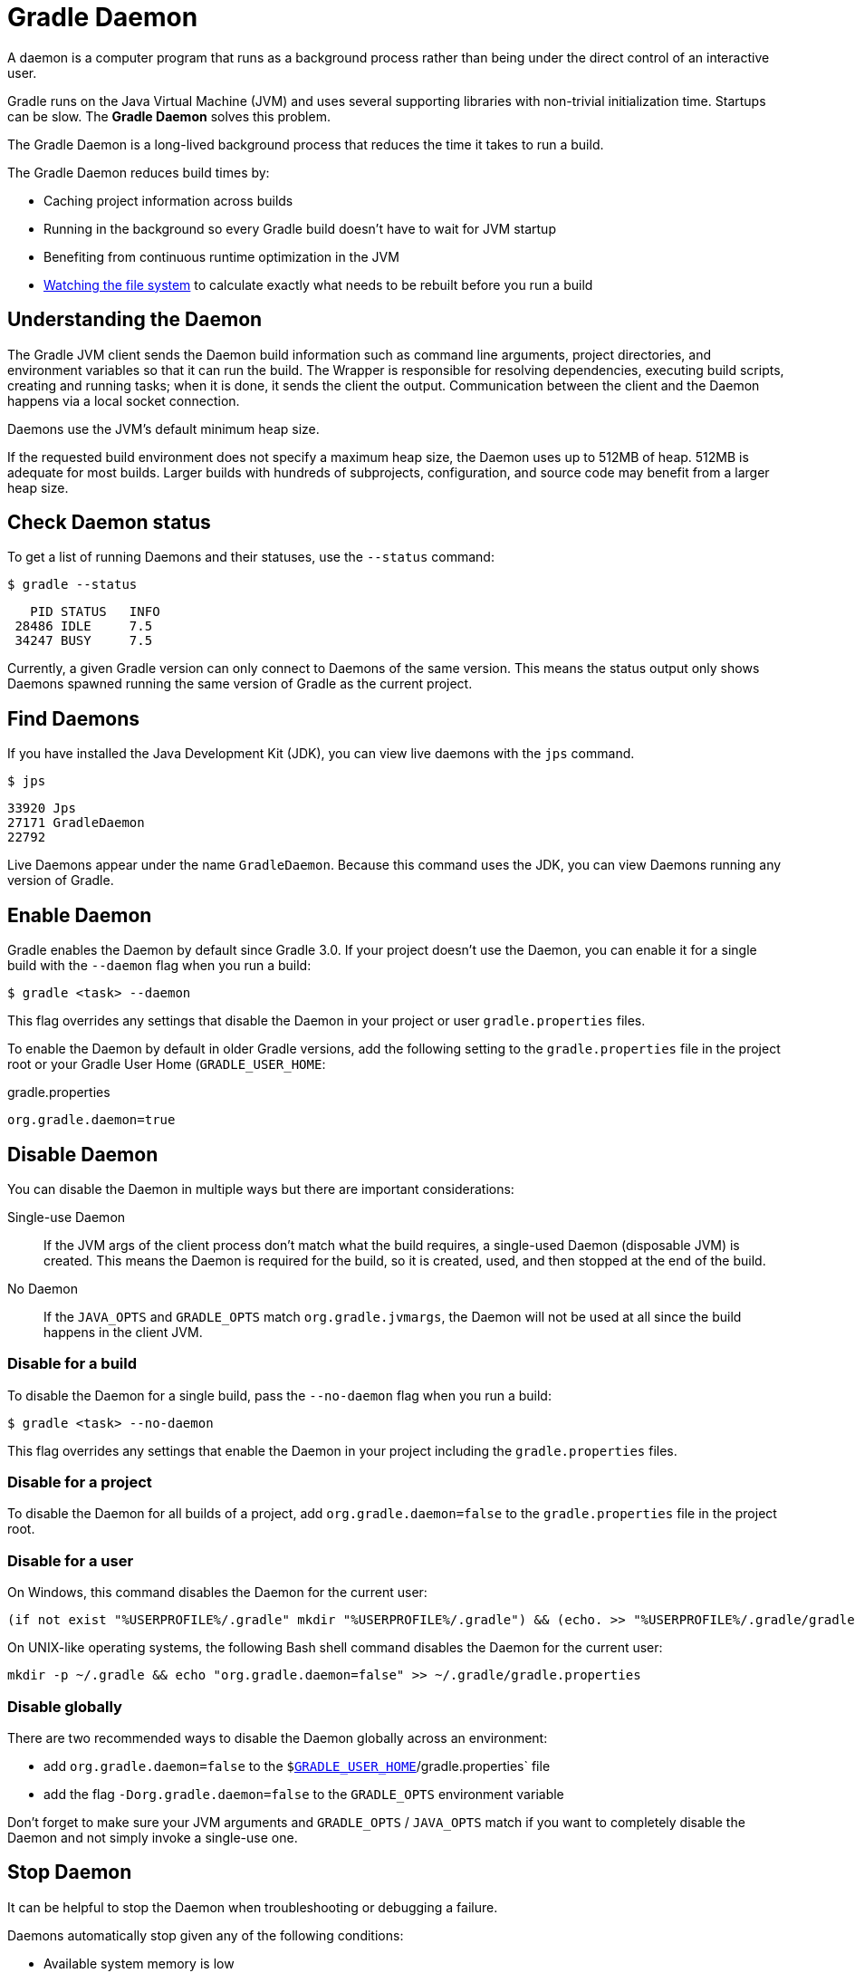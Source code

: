 // Copyright (C) 2023 Gradle, Inc.
//
// Licensed under the Creative Commons Attribution-Noncommercial-ShareAlike 4.0 International License.;
// you may not use this file except in compliance with the License.
// You may obtain a copy of the License at
//
//      https://creativecommons.org/licenses/by-nc-sa/4.0/
//
// Unless required by applicable law or agreed to in writing, software
// distributed under the License is distributed on an "AS IS" BASIS,
// WITHOUT WARRANTIES OR CONDITIONS OF ANY KIND, either express or implied.
// See the License for the specific language governing permissions and
// limitations under the License.

[[gradle_daemon]]
= Gradle Daemon

A daemon is a computer program that runs as a background process rather than being under the direct control of an interactive user.

Gradle runs on the Java Virtual Machine (JVM) and uses several supporting libraries with non-trivial initialization time.
Startups can be slow.
The **Gradle Daemon** solves this problem.

The Gradle Daemon is a long-lived background process that reduces the time it takes to run a build.

The Gradle Daemon reduces build times by:

* Caching project information across builds
* Running in the background so every Gradle build doesn't have to wait for JVM startup
* Benefiting from continuous runtime optimization in the JVM
* <<file_system_watching.adoc#sec:daemon_watch_fs,Watching the file system>> to calculate exactly what needs to be rebuilt before you run a build

[[understanding_wrapper]]
== Understanding the Daemon

The Gradle JVM client sends the Daemon build information such as command line arguments, project directories, and environment variables so that it can run the build.
The Wrapper is responsible for resolving dependencies, executing build scripts, creating and running tasks; when it is done, it sends the client the output.
Communication between the client and the Daemon happens via a local socket connection.

Daemons use the JVM's default minimum heap size.

If the requested build environment does not specify a maximum heap size, the Daemon uses up to 512MB of heap.
512MB is adequate for most builds.
Larger builds with hundreds of subprojects, configuration, and source code may benefit from a larger heap size.

[[sec:status]]
== Check Daemon status

To get a list of running Daemons and their statuses, use the `--status` command:

----
$ gradle --status
----

----
   PID STATUS   INFO
 28486 IDLE     7.5
 34247 BUSY     7.5
----

Currently, a given Gradle version can only connect to Daemons of the same version.
This means the status output only shows Daemons spawned running the same version of Gradle as the current project.

[[find_all_daemons]]
== Find Daemons

If you have installed the Java Development Kit (JDK), you can view live daemons with the `jps` command.

----
$ jps
----
----
33920 Jps
27171 GradleDaemon
22792
----

Live Daemons appear under the name `GradleDaemon`.
Because this command uses the JDK, you can view Daemons running any version of Gradle.

[[enable_deamon]]
== Enable Daemon

Gradle enables the Daemon by default since Gradle 3.0.
If your project doesn't use the Daemon, you can enable it for a single build with the `--daemon` flag when you run a build:

----
$ gradle <task> --daemon
----

This flag overrides any settings that disable the Daemon in your project or user `gradle.properties` files.

To enable the Daemon by default in older Gradle versions, add the following setting to the `gradle.properties` file in the project root or your Gradle User Home (`GRADLE_USER_HOME`:

====
.gradle.properties
[source,properties]
----
org.gradle.daemon=true
----
====

[[sec:disabling_the_daemon]]
== Disable Daemon

You can disable the Daemon in multiple ways but there are important considerations:

Single-use Daemon :: If the JVM args of the client process don't match what the build requires, a single-used Daemon (disposable JVM) is created.
This means the Daemon is required for the build, so it is created, used, and then stopped at the end of the build.

No Daemon :: If the `JAVA_OPTS` and `GRADLE_OPTS` match `org.gradle.jvmargs`, the Daemon will not be used at all since the build happens in the client JVM.

=== Disable for a build

To disable the Daemon for a single build, pass the `--no-daemon` flag when you run a build:

----
$ gradle <task> --no-daemon
----

This flag overrides any settings that enable the Daemon in your project including the `gradle.properties` files.

=== Disable for a project

To disable the Daemon for all builds of a project, add `org.gradle.daemon=false` to the `gradle.properties` file in the project root.

=== Disable for a user

On Windows, this command disables the Daemon for the current user:

[source,text]
----
(if not exist "%USERPROFILE%/.gradle" mkdir "%USERPROFILE%/.gradle") && (echo. >> "%USERPROFILE%/.gradle/gradle.properties" && echo org.gradle.daemon=false >> "%USERPROFILE%/.gradle/gradle.properties")
----

On UNIX-like operating systems, the following Bash shell command disables the Daemon for the current user:

[source,bash]
----
mkdir -p ~/.gradle && echo "org.gradle.daemon=false" >> ~/.gradle/gradle.properties
----

=== Disable globally

There are two recommended ways to disable the Daemon globally across an environment:

* add `org.gradle.daemon=false` to the `$<<directory_layout.adoc#dir:gradle_user_home,GRADLE_USER_HOME>>`/gradle.properties` file
* add the flag `-Dorg.gradle.daemon=false` to the `GRADLE_OPTS` environment variable

Don't forget to make sure your JVM arguments and `GRADLE_OPTS` / `JAVA_OPTS` match if you want to completely disable the Daemon and not simply invoke a single-use one.

[[sec:stopping_an_existing_daemon]]
== Stop Daemon

It can be helpful to stop the Daemon when troubleshooting or debugging a failure.

Daemons automatically stop given any of the following conditions:

* Available system memory is low
* Daemon has been idle for 3 hours

To stop running Daemon processes, use the following command:

----
$ gradle --stop
----

This terminates all Daemon processes started with the same version of Gradle used to execute the command.

You can also kill Daemons manually with your operating system.
To find the PIDs for all Daemons regardless of Gradle version, see <<gradle_daemon.adoc#find_all_daemons,Find Daemons>>.

[[sec:daemon_jvm_criteria]]
== Control the JVM used

NOTE: Daemon JVM discovery and Daemon JVM criteria are <<feature_lifecycle.adoc#sec:incubating_state,incubating>> features and are subject to change in a future release.

By default, the same JVM installation that starts the build is used to run the build.
Gradle uses the current shell path and `JAVA_HOME` environment variable to locate a usable JVM.

You can also specify a different JVM installation for the build using the <<build_environment.adoc#sec:gradle_configuration_properties,`org.gradle.java.home`>> property or programmatically through the Tooling API.

Using the _Daemon JVM discovery_ and _Daemon JVM criteria_ Gradle records the build's JVM requirements.
This controls the JVM used to run Gradle itself.

=== Daemon JVM criteria

The _Daemon JVM criteria_ feature is similar to the `wrapper` task, which captures the current Gradle version.
It uses the built-in `updateDaemonJvm` task to record the JVM requirements for the build based on the current JVM installation.

NOTE: Currently, Gradle only considers the major JVM version when checking compatibility.

=== Daemon JVM discovery

On subsequent builds, _Daemon JVM discovery_ uses the recorded JVM requirements to locate a compatible JVM installation using the same underlying mechanisms as <<toolchains.adoc#toolchains, Java Toolchains>>.
This ensures every person who starts the build will use the same JVM version.

_Daemon JVM discovery_ does not support auto-provisioning of new JVM installations.

=== Daemon JVM usage

To record the build's JVM requirements, run `./gradlew updateDaemonJvm`.
This will generate a new `gradle-daemon-jvm.properties` file that captures the currently used JVM requirements.
This is an auto-generated file that isn't intended to be edited by hand.

If you want to specify a different JVM version, run `./gradle updateDaemonJvm --jvm-version=17`.

This new mechanism takes priority over `org.gradle.java.home`.

Please note that this feature is incubating and may change in future releases.

[[sec:tools_and_ides]]
== Tools & IDEs

The <<third_party_integration.adoc#embedding,Gradle Tooling API>> used by IDEs and other tools to integrate with Gradle _always_ uses the Gradle Daemon to execute builds.
If you execute Gradle builds from within your IDE, you already use the Gradle Daemon.
There is no need to enable it for your environment.

== Continuous Integration

We recommend using the Daemon for developer machines and Continuous Integration (CI) servers.

[[deamon_compatibility]]
== Compatibility

Gradle starts a new Daemon if no idle or compatible Daemons exist.

The following values determine compatibility:

* *Requested build environment*, including the following:
** Java version
** JVM attributes
** JVM properties
* Gradle version

Compatibility is based on exact matches of these values.
For example:

* If a Daemon is available with a Java 8 runtime, but the requested build environment calls for Java 10,
then the Daemon is not compatible.

* If a Daemon is available running Gradle 7.0, but the current build uses Gradle 7.4, then the
Daemon is not compatible.

Certain properties of a Java runtime are _immutable_: they cannot be changed once the JVM has started.
The following JVM system properties are immutable:

* `file.encoding`
* `user.language`
* `user.country`
* `user.variant`
* `java.io.tmpdir`
* `javax.net.ssl.keyStore`
* `javax.net.ssl.keyStorePassword`
* `javax.net.ssl.keyStoreType`
* `javax.net.ssl.trustStore`
* `javax.net.ssl.trustStorePassword`
* `javax.net.ssl.trustStoreType`
* `com.sun.management.jmxremote`

The following JVM attributes controlled by startup arguments are also immutable:

* The maximum heap size (the `-Xmx` JVM argument)
* The minimum heap size (the `-Xms` JVM argument)
* The boot classpath (the `-Xbootclasspath` argument)
* The "assertion" status (the `-ea` argument)

If the requested build environment requirements for any of these properties and attributes
differ from the Daemon's JVM requirements, the Daemon is not compatible.

NOTE: For more information about build environments, see <<build_environment.adoc#build_environment,the build environment documentation>>.

[[sec:why_the_daemon]]
== Performance Impact

The Daemon can reduce build times by 15-75% when you build the same project repeatedly.

TIP: To understand the Daemon's impact on your builds, you can profile your build with `--profile`.

In between builds, the Daemon waits idly for the next build.
As a result, your machine only loads Gradle into memory once for multiple builds instead of once per build.
This is a significant performance optimization.

=== Runtime Code Optimizations

The JVM gains significant performance from **runtime code optimization**: optimizations applied to code while it runs.

JVM implementations like OpenJDK's Hotspot progressively optimize code during execution.
Consequently, subsequent builds can be faster purely due to this optimization process.

With the Daemon, perceived build times can drop dramatically between a project's 1^st^ and 10^th^ builds.

=== Memory Caching

The Daemon enables in-memory caching across builds.
This includes classes for plugins and build scripts.

Similarly, the Daemon maintains in-memory caches of build data, such as the hashes of task inputs and outputs for incremental builds.

== Performance Monitoring

Gradle actively monitors heap usage to detect memory leaks in the Daemon.

When a memory leak exhausts available heap space, the Daemon:

. Finishes the currently running build.
. Restarts before running the next build.

Gradle enables this monitoring by default.

To disable this monitoring, set the `org.gradle.daemon.performance.enable-monitoring` Daemon option to `false`.

You can do this on the command line with the following command:

----
$ gradle <task> -Dorg.gradle.daemon.performance.enable-monitoring=false
----

Or you can configure the property in the `gradle.properties` file in the project root or your GRADLE_USER_HOME (Gradle User Home):

====
.gradle.properties
[source,properties]
----
org.gradle.daemon.performance.enable-monitoring=false
----
====
